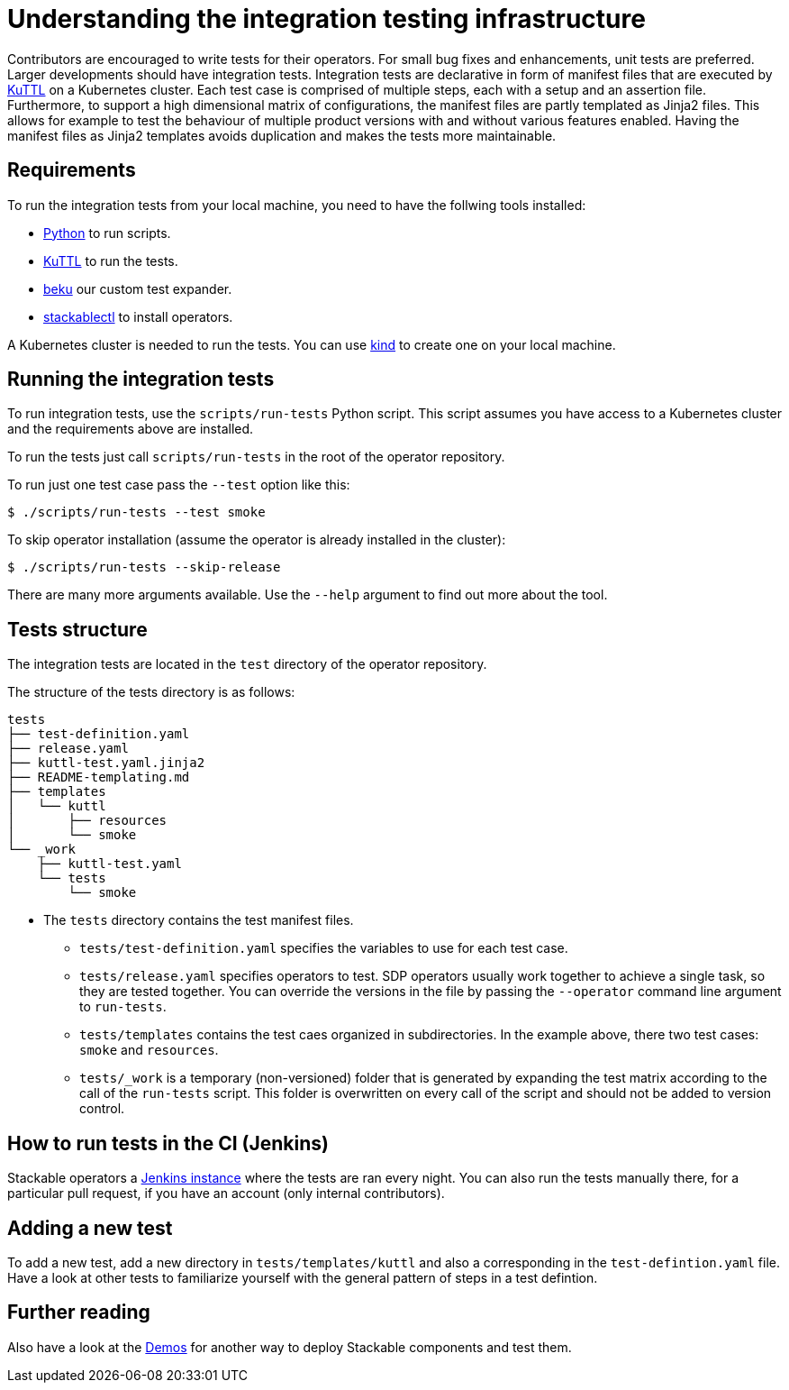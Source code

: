 = Understanding the integration testing infrastructure
:beku: https://github.com/stackabletech/beku.py
:ci: https://ci.stackable.tech/
:demos: https://github.com/stackabletech/demos
:kind: https://kind.sigs.k8s.io/
:kuttl: https://kuttl.dev/
:python: https://www.python.org/

Contributors are encouraged to write tests for their operators.
For small bug fixes and enhancements, unit tests are preferred.
Larger developments should have integration tests.
Integration tests are declarative in form of manifest files that are executed by {kuttl}[KuTTL] on a Kubernetes cluster.
Each test case is comprised of multiple steps, each with a setup and an assertion file. 
Furthermore, to support a high dimensional matrix of configurations, the manifest files are partly templated as Jinja2 files.
This allows for example to test the behaviour of multiple product versions with and without various features enabled.
Having the manifest files as Jinja2 templates avoids duplication and makes the tests more maintainable.

== Requirements

To run the integration tests from your local machine, you need to have the follwing tools installed:

* {python}[Python] to run scripts.
* {kuttl}[KuTTL] to run the tests.
* {beku}[beku] our custom test expander.
* xref:management:stackablectl:installation.adoc[stackablectl] to install operators.

A Kubernetes cluster is needed to run the tests.
You can use {kind}[kind] to create one on your local machine.

== Running the integration tests

To run integration tests, use the `scripts/run-tests` Python script.
This script assumes you have access to a Kubernetes cluster and the requirements above are installed.

To run the tests just call `scripts/run-tests` in the root of the operator repository.

To run just one test case pass the `--test` option like this:

[source,console]
----
$ ./scripts/run-tests --test smoke
----

To skip operator installation (assume the operator is already installed in the cluster):

[source,console]
----
$ ./scripts/run-tests --skip-release
----

There are many more arguments available.
Use the `--help` argument to find out more about the tool.

== Tests structure

The integration tests are located in the `test` directory of the operator repository.

The structure of the tests directory is as follows:

[source]
----
tests
├── test-definition.yaml
├── release.yaml
├── kuttl-test.yaml.jinja2
├── README-templating.md
├── templates
│   └── kuttl
│       ├── resources
│       └── smoke
└── _work
    ├── kuttl-test.yaml
    └── tests
        └── smoke
----

* The `tests` directory contains the test manifest files.
** `tests/test-definition.yaml` specifies the variables to use for each test case.
** `tests/release.yaml` specifies operators to test. SDP operators usually work together to achieve a single task, so they are tested together. You can override the versions in the file by passing the `--operator` command line argument to `run-tests`.
** `tests/templates` contains the test caes organized in subdirectories. In the example above, there two test cases: `smoke` and `resources`.
** `tests/_work` is a temporary (non-versioned) folder that is generated by expanding the test matrix according to the call of the `run-tests` script. This folder is overwritten on every call of the script and should not be added to version control.

== How to run tests in the CI (Jenkins)

Stackable operators a {ci}[Jenkins instance] where the tests are ran every night. 
You can also run the tests manually there, for a particular pull request, if you have an account (only internal contributors).

== Adding a new test

To add a new test, add a new directory in `tests/templates/kuttl` and also a corresponding in the `test-defintion.yaml` file.
Have a look at other tests to familiarize yourself with the general pattern of steps in a test defintion.

== Further reading

Also have a look at the {demos}[Demos] for another way to deploy Stackable components and test them.
